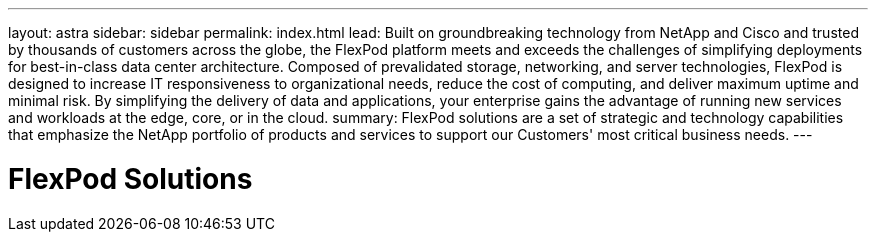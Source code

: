 ---
layout: astra
sidebar: sidebar
permalink: index.html
lead: Built on groundbreaking technology from NetApp and Cisco and trusted by thousands of customers across the globe, the FlexPod platform meets and exceeds the challenges of simplifying deployments for best-in-class data center architecture.
Composed of prevalidated storage, networking, and server technologies, FlexPod is designed to increase IT responsiveness to organizational needs, reduce the cost of computing, and deliver maximum uptime and minimal risk. By simplifying the delivery of data and applications, your enterprise gains the advantage of running new services and workloads at the edge, core, or in the cloud.
summary: FlexPod solutions are a set of strategic and technology capabilities that emphasize the NetApp portfolio of products and services to support our Customers' most critical business needs.
---

= FlexPod Solutions
:hardbreaks:
:nofooter:
:icons: font
:linkattrs:
:imagesdir: ./media/
